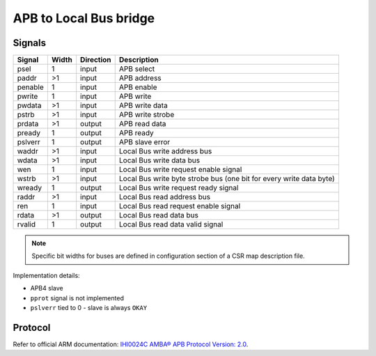 .. _apb2lb:

=======================
APB to Local Bus bridge
=======================

Signals
=======

========= ===== ========= =========================================================
Signal    Width Direction Description
========= ===== ========= =========================================================
psel      1     input     APB select
paddr     >1    input     APB address
penable   1     input     APB enable
pwrite    1     input     APB write
pwdata    >1    input     APB write data
pstrb     >1    input     APB write strobe
prdata    >1    output    APB read data
pready    1     output    APB ready
pslverr   1     output    APB slave error
waddr     >1    input     Local Bus write address bus
wdata     >1    input     Local Bus write data bus
wen       1     input     Local Bus write request enable signal
wstrb     >1    input     Local Bus write byte strobe bus (one bit for every write data byte)
wready    1     output    Local Bus write request ready signal
raddr     >1    input     Local Bus read address bus
ren       1     input     Local Bus read request enable signal
rdata     >1    output    Local Bus read data bus
rvalid    1     output    Local Bus read data valid signal
========= ===== ========= =========================================================

.. note::

    Specific bit widths for buses are defined in configuration section of a CSR map description file.

Implementation details:

* APB4 slave
* ``pprot`` signal is not implemented
* ``pslverr`` tied to 0 - slave is always ``OKAY``

Protocol
========

Refer to official ARM documentation: `IHI0024C AMBA® APB Protocol Version: 2.0 <https://developer.arm.com/documentation/ihi0024/latest/>`_.
